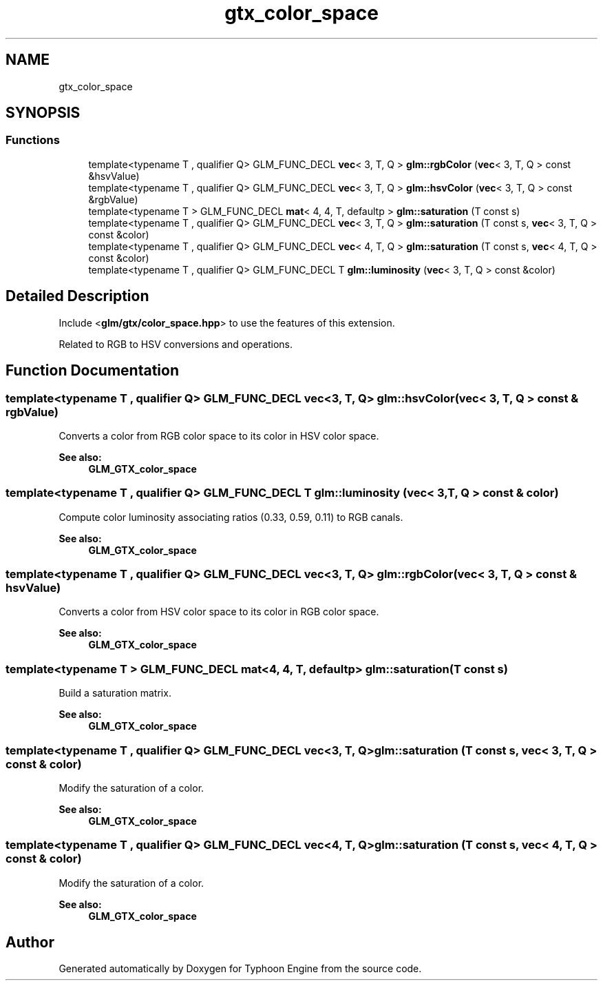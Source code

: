 .TH "gtx_color_space" 3 "Sat Jul 20 2019" "Version 0.1" "Typhoon Engine" \" -*- nroff -*-
.ad l
.nh
.SH NAME
gtx_color_space
.SH SYNOPSIS
.br
.PP
.SS "Functions"

.in +1c
.ti -1c
.RI "template<typename T , qualifier Q> GLM_FUNC_DECL \fBvec\fP< 3, T, Q > \fBglm::rgbColor\fP (\fBvec\fP< 3, T, Q > const &hsvValue)"
.br
.ti -1c
.RI "template<typename T , qualifier Q> GLM_FUNC_DECL \fBvec\fP< 3, T, Q > \fBglm::hsvColor\fP (\fBvec\fP< 3, T, Q > const &rgbValue)"
.br
.ti -1c
.RI "template<typename T > GLM_FUNC_DECL \fBmat\fP< 4, 4, T, defaultp > \fBglm::saturation\fP (T const s)"
.br
.ti -1c
.RI "template<typename T , qualifier Q> GLM_FUNC_DECL \fBvec\fP< 3, T, Q > \fBglm::saturation\fP (T const s, \fBvec\fP< 3, T, Q > const &color)"
.br
.ti -1c
.RI "template<typename T , qualifier Q> GLM_FUNC_DECL \fBvec\fP< 4, T, Q > \fBglm::saturation\fP (T const s, \fBvec\fP< 4, T, Q > const &color)"
.br
.ti -1c
.RI "template<typename T , qualifier Q> GLM_FUNC_DECL T \fBglm::luminosity\fP (\fBvec\fP< 3, T, Q > const &color)"
.br
.in -1c
.SH "Detailed Description"
.PP 
Include <\fBglm/gtx/color_space\&.hpp\fP> to use the features of this extension\&.
.PP
Related to RGB to HSV conversions and operations\&. 
.SH "Function Documentation"
.PP 
.SS "template<typename T , qualifier Q> GLM_FUNC_DECL \fBvec\fP<3, T, Q> glm::hsvColor (\fBvec\fP< 3, T, Q > const & rgbValue)"
Converts a color from RGB color space to its color in HSV color space\&. 
.PP
\fBSee also:\fP
.RS 4
\fBGLM_GTX_color_space\fP 
.RE
.PP

.SS "template<typename T , qualifier Q> GLM_FUNC_DECL T glm::luminosity (\fBvec\fP< 3, T, Q > const & color)"
Compute color luminosity associating ratios (0\&.33, 0\&.59, 0\&.11) to RGB canals\&. 
.PP
\fBSee also:\fP
.RS 4
\fBGLM_GTX_color_space\fP 
.RE
.PP

.SS "template<typename T , qualifier Q> GLM_FUNC_DECL \fBvec\fP<3, T, Q> glm::rgbColor (\fBvec\fP< 3, T, Q > const & hsvValue)"
Converts a color from HSV color space to its color in RGB color space\&. 
.PP
\fBSee also:\fP
.RS 4
\fBGLM_GTX_color_space\fP 
.RE
.PP

.SS "template<typename T > GLM_FUNC_DECL \fBmat\fP<4, 4, T, defaultp> glm::saturation (T const s)"
Build a saturation matrix\&. 
.PP
\fBSee also:\fP
.RS 4
\fBGLM_GTX_color_space\fP 
.RE
.PP

.SS "template<typename T , qualifier Q> GLM_FUNC_DECL \fBvec\fP<3, T, Q> glm::saturation (T const s, \fBvec\fP< 3, T, Q > const & color)"
Modify the saturation of a color\&. 
.PP
\fBSee also:\fP
.RS 4
\fBGLM_GTX_color_space\fP 
.RE
.PP

.SS "template<typename T , qualifier Q> GLM_FUNC_DECL \fBvec\fP<4, T, Q> glm::saturation (T const s, \fBvec\fP< 4, T, Q > const & color)"
Modify the saturation of a color\&. 
.PP
\fBSee also:\fP
.RS 4
\fBGLM_GTX_color_space\fP 
.RE
.PP

.SH "Author"
.PP 
Generated automatically by Doxygen for Typhoon Engine from the source code\&.

